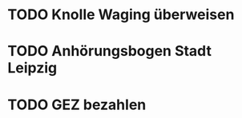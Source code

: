 #+PROPERTY: LOGGING nil
* TODO Knolle Waging überweisen
* TODO Anhörungsbogen Stadt Leipzig
* TODO GEZ bezahlen

